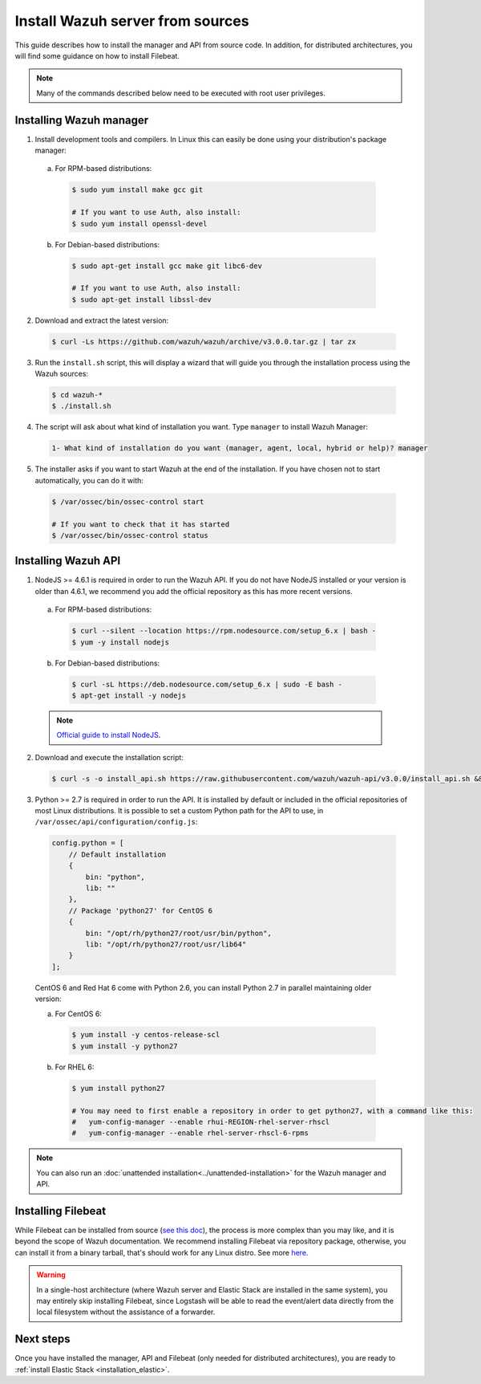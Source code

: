 .. _sources_installation:

Install Wazuh server from sources
=================================

This guide describes how to install the manager and API from source code. In addition, for distributed architectures, you will find some guidance on how to install Filebeat.

.. note:: Many of the commands described below need to be executed with root user privileges.

Installing Wazuh manager
------------------------

1. Install development tools and compilers. In Linux this can easily be done using your distribution's package manager:

  a) For RPM-based distributions:

    .. code-block:: bash

      $ sudo yum install make gcc git

      # If you want to use Auth, also install:
      $ sudo yum install openssl-devel

  b) For Debian-based distributions:

    .. code-block:: bash

      $ sudo apt-get install gcc make git libc6-dev

      # If you want to use Auth, also install:
      $ sudo apt-get install libssl-dev

2. Download and extract the latest version:

  .. code-block:: bash

    $ curl -Ls https://github.com/wazuh/wazuh/archive/v3.0.0.tar.gz | tar zx

3. Run the ``install.sh`` script, this will display a wizard that will guide you through the installation process using the Wazuh sources:

  .. code-block:: bash

    $ cd wazuh-*
    $ ./install.sh


4. The script will ask about what kind of installation you want. Type ``manager`` to install Wazuh Manager:

  .. code-block:: bash

    1- What kind of installation do you want (manager, agent, local, hybrid or help)? manager

5. The installer asks if you want to start Wazuh at the end of the installation. If you have chosen not to start automatically, you can do it with:

  .. code-block:: bash

    $ /var/ossec/bin/ossec-control start

    # If you want to check that it has started
    $ /var/ossec/bin/ossec-control status

Installing Wazuh API
--------------------

1. NodeJS >= 4.6.1 is required in order to run the Wazuh API. If you do not have NodeJS installed or your version is older than 4.6.1, we recommend you add the official repository as this has more recent versions.

  a) For RPM-based distributions:

    .. code-block:: bash

      $ curl --silent --location https://rpm.nodesource.com/setup_6.x | bash -
      $ yum -y install nodejs

  b) For Debian-based distributions:

    .. code-block:: bash

      $ curl -sL https://deb.nodesource.com/setup_6.x | sudo -E bash -
      $ apt-get install -y nodejs

  .. note::
	`Official guide to install NodeJS <https://nodejs.org/en/download/package-manager/>`_.

2. Download and execute the installation script:

  .. code-block:: bash

      $ curl -s -o install_api.sh https://raw.githubusercontent.com/wazuh/wazuh-api/v3.0.0/install_api.sh && bash ./install_api.sh download

3. Python >= 2.7 is required in order to run the API. It is installed by default or included in the official repositories of most Linux distributions. It is possible to set a custom Python path for the API to use, in ``/var/ossec/api/configuration/config.js``:

  .. code-block:: javascript

    config.python = [
        // Default installation
        {
            bin: "python",
            lib: ""
        },
        // Package 'python27' for CentOS 6
        {
            bin: "/opt/rh/python27/root/usr/bin/python",
            lib: "/opt/rh/python27/root/usr/lib64"
        }
    ];

  CentOS 6 and Red Hat 6 come with Python 2.6, you can install Python 2.7 in parallel maintaining older version:

  a) For CentOS 6:

    .. code-block:: bash

    	$ yum install -y centos-release-scl
    	$ yum install -y python27

  b) For RHEL 6:

    .. code-block:: bash

    	$ yum install python27

    	# You may need to first enable a repository in order to get python27, with a command like this:
    	#   yum-config-manager --enable rhui-REGION-rhel-server-rhscl
    	#   yum-config-manager --enable rhel-server-rhscl-6-rpms

.. note:: You can also run an :doc:`unattended installation<../unattended-installation>` for the Wazuh manager and API.

Installing Filebeat
-------------------

While Filebeat can be installed from source (`see this doc <https://github.com/elastic/beats/blob/master/CONTRIBUTING.md>`_), the process is more complex than you may like, and it is beyond the scope of Wazuh documentation. We recommend installing Filebeat via repository package, otherwise, you can install it from a binary tarball, that's should work for any Linux distro.  See more `here <https://www.elastic.co/downloads/beats/filebeat>`_.

.. warning::
    In a single-host architecture (where Wazuh server and Elastic Stack are installed in the same system), you may entirely skip installing Filebeat, since Logstash will be able to read the event/alert data directly from the local filesystem without the assistance of a forwarder.

Next steps
----------

Once you have installed the manager, API and Filebeat (only needed for distributed architectures), you are ready to :ref:`install Elastic Stack <installation_elastic>`.
